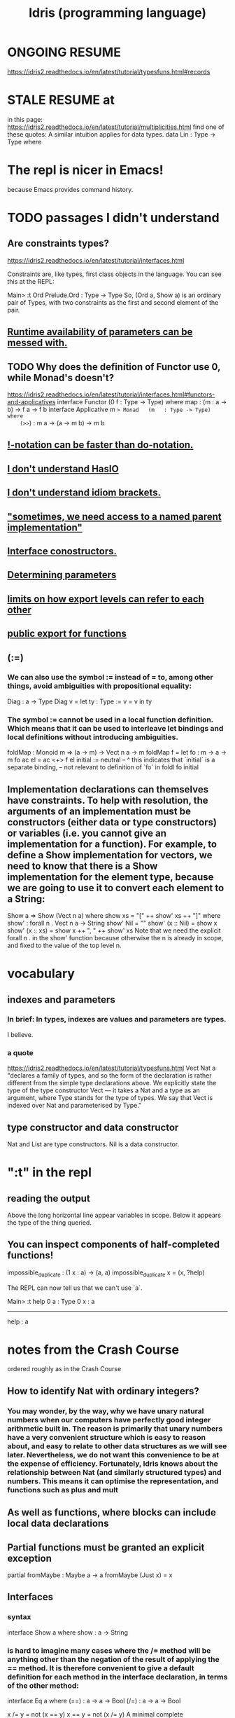 :PROPERTIES:
:ID:       23f1e037-49c2-4fa1-acf6-a42b5703082a
:END:
#+title: Idris (programming language)
* ONGOING RESUME
  https://idris2.readthedocs.io/en/latest/tutorial/typesfuns.html#records
* STALE RESUME at
  in this page:
    https://idris2.readthedocs.io/en/latest/tutorial/multiplicities.html
  find one of these quotes:
    A similar intuition applies for data types.
    data Lin : Type -> Type where
* The repl is nicer in Emacs!
  because Emacs provides command history.
* TODO passages I didn't understand
** Are constraints types?
https://idris2.readthedocs.io/en/latest/tutorial/interfaces.html

Constraints are, like types, first class objects in the language. You can see this at the REPL:

Main> :t Ord
Prelude.Ord : Type -> Type
So, (Ord a, Show a) is an ordinary pair of Types, with two constraints as the first and second element of the pair.
** [[id:f87ba02f-765f-43c0-aa94-27d0cc9733d3][Runtime availability of parameters can be messed with.]]
** TODO Why does the definition of Functor use 0, while Monad's doesn't?
   https://idris2.readthedocs.io/en/latest/tutorial/interfaces.html#functors-and-applicatives
   interface                  Functor (0 f : Type -> Type) where
     map  : (m : a -> b) -> f a -> f b
   interface Applicative m => Monad   (m   : Type -> Type) where
    (>>=) : m a -> (a -> m b) -> m b
** [[id:1a6241d4-6bd1-49da-b17a-0ece3aa3113d][!-notation can be faster than do-notation.]]
** [[id:bdf046a9-e938-4d6f-ab34-41b12c30c561][I don't understand HasIO]]
** [[id:9d4b4bf0-8998-4ab2-b7dc-aebb382a2130][I don't understand idiom brackets.]]
** [[id:12b7dac3-691e-4f75-85c4-50eb946986a7]["sometimes, we need access to a named parent implementation"]]
** [[id:361733e7-20ff-4c83-8882-9e6a53626ac1][Interface conostructors.]]
** [[id:ccb96d74-b212-411d-9ea7-d0c095559227][Determining parameters]]
** [[id:da014193-f359-434b-8da2-3ac1990c0123][limits on how export levels can refer to each other]]
** [[id:16acccdd-838d-47ec-98c3-6c145b1f117d][public export for functions]]
** (:=)
*** We can also use the symbol := instead of = to, among other things, avoid ambiguities with propositional equality:
    Diag : a -> Type
    Diag v = let ty : Type := v = v in ty
*** The symbol := cannot be used in a local function definition. Which means that it can be used to interleave let bindings and local definitions without introducing ambiguities.
    foldMap : Monoid m => (a -> m) -> Vect n a -> m
    foldMap f = let fo : m -> a -> m
                    fo ac el = ac <+> f el
                    initial := neutral
                     --     ^ this indicates that `initial` is a separate binding,
                     -- not relevant to definition of `fo`
               in foldl fo initial
** Implementation declarations can themselves have constraints. To help with resolution, the arguments of an implementation must be constructors (either data or type constructors) or variables (i.e. you cannot give an implementation for a function). For example, to define a Show implementation for vectors, we need to know that there is a Show implementation for the element type, because we are going to use it to convert each element to a String:
   Show a => Show (Vect n a) where
       show xs = "[" ++ show' xs ++ "]" where
           show' : forall n . Vect n a -> String
           show' Nil        = ""
           show' (x :: Nil) = show x
           show' (x :: xs)  = show x ++ ", " ++ show' xs
   Note that we need the explicit forall n . in the show' function because otherwise the n is already in scope, and fixed to the value of the top level n.
* vocabulary
** indexes and parameters
*** In brief: In types, indexes are values and parameters are types.
    I believe.
*** a quote
    https://idris2.readthedocs.io/en/latest/tutorial/typesfuns.html
    Vect Nat a "declares a family of types, and so the form of the declaration is rather different from the simple type declarations above. We explicitly state the type of the type constructor Vect — it takes a Nat and a type as an argument, where Type stands for the type of types. We say that Vect is indexed over Nat and parameterised by Type."
** type constructor and data constructor
   Nat and List are type constructors.
   Nil is a data constructor.
* ":t" in the repl
** reading the output
   Above the long horizontal line appear variables in scope.
   Below it appears the type of the thing queried.
** You can inspect components of half-completed functions!
impossible_duplicate : (1 x : a) -> (a, a)
impossible_duplicate x = (x, ?help)

The REPL can now tell us that we can't use `a`.

Main> :t help
 0 a : Type
 0 x : a
-------------------------------------
help : a
* notes from the Crash Course
  ordered roughly as in the Crash Course
** How to identify Nat with ordinary integers?
*** You may wonder, by the way, why we have unary natural numbers when our computers have perfectly good integer arithmetic built in. The reason is primarily that unary numbers have a very convenient structure which is easy to reason about, and easy to relate to other data structures as we will see later. Nevertheless, we do not want this convenience to be at the expense of efficiency. Fortunately, Idris knows about the relationship between Nat (and similarly structured types) and numbers. This means it can optimise the representation, and functions such as plus and mult
** As well as functions, where blocks can include local data declarations
** Partial functions must be granted an explicit exception
   partial fromMaybe : Maybe a -> a
   fromMaybe (Just x) = x
** Interfaces
*** syntax
    interface Show a where
      show : a -> String
*** is hard to imagine many cases where the /= method will be anything other than the negation of the result of applying the == method. It is therefore convenient to give a default definition for each method in the interface declaration, in terms of the other method:

          interface Eq a where
              (==) : a -> a -> Bool
              (/=) : a -> a -> Bool

              x /= y = not (x == y)
              x == y = not (x /= y)
          A minimal complete implementation of Eq requires either == or /= to be defined, but does not require both.
*** Constraints are, like types, first class objects in the language. You can see this at the REPL:
    Main> :t Ord
    Prelude.Ord : Type -> Type
** Holes can be named, and then inspected from the Repl
   Main> :t even_rhs
            k : Nat
         -------------------------------------
         even_rhs : Bool
   even : Nat -> Bool
         even Z = True
         even (S k) = ?even_rhs
** Computing a type
   mkSingle : (x : Bool) -> isSingleton x
   mkSingle True = 0
   mkSingle False = []

   isSingleton : Bool -> Type
   isSingleton True = Nat
   isSingleton False = List Nat
** Names can be overloaded.
   Note that we have [in the declaration of Vector] used the same constructor names as for List. Ad-hoc name overloading such as this is accepted by Idris, provided that the names are declared in different namespaces
** I don't understand The Finite Sets
   https://idris2.readthedocs.io/en/latest/tutorial/typesfuns.html#the-finite-sets
*** What they're for.
    Natural numbers have a lower bound and no upper bound.
    Finite sets, based on natural numbers, have both.
*** But what imposes the upper bound?
** Implicit args and naming
*** Implicit arguments, given with the forall declaration, are not given in applications of index; their values can be inferred from the types of the Fin n and Vect n a arguments. Any name beginning with a lower case letter which appears as a parameter or index in a type declaration, which is not applied to any arguments, will always be automatically bound as an implicit argument; this is why data type names cannot begin with a lower case letter. Implicit arguments can still be given explicitly in applications, using {a=value} and {n=value}, for example:

          index {a=Int} {n=2} FZ (2 :: 3 :: Nil)
          In fact, any argument, implicit or explicit, may be given a name. We could have declared the type of index as:

          index : (i : Fin n) -> (xs : Vect n a) -> a
          It is a matter of taste whether you want to do this — sometimes it can help document a function by making the purpose of an argument more clear.
** Order of defs matters, with explicit "mutual" exceptions possible
*** https://idris2.readthedocs.io/en/latest/tutorial/typesfuns.html#note-declaration-order-and-mutual-blocks
    :PROPERTIES:
    :ID:       da7da5cf-5bf2-4233-93b9-01bef2fb2942
    :END:
*** In general, functions and data types must be defined before use, since dependent types allow functions to appear as part of types, and type checking can rely on how particular functions are defined (though this is only true of total functions; see Section Totality Checking). However, this restriction can be relaxed by using a mutual block, which allows data types and functions to be defined simultaneously:
          mutual
            even : Nat -> Bool
            even Z = True
            even (S k) = odd k

            odd : Nat -> Bool
            odd Z = False
            odd (S k) = even k
*** There's more! See the [[id:da7da5cf-5bf2-4233-93b9-01bef2fb2942][section of the crash course]].
** There is laziness available on request
   :PROPERTIES:
   :ID:       ca34f4aa-a82e-4943-b57a-5d698258753f
   :END:
*** https://idris2.readthedocs.io/en/latest/tutorial/typesfuns.html#laziness
** any [overloaded] implementation of the names Nil and :: can be written in list form.
*** Similarly, any implementation of the names Lin and :< can be written in snoc-list form:
** Anonymous functions (lambda expressions)
*** They use => not ->
*** Their arguments must be comma separated.
*** They can specify types for the args (hence probably the commas).
** (*2) and (2*) are different
*** In Haskell too
** PITFALL: tuples are nested pairs
   It's not WYSIWYG
** Dependent pairs, a.k.a. “Sigma types”.
*** sugar-free syntax
    data DPair : (a : Type) -> (p : a -> Type) -> Type where
      MkDPair : {p : a -> Type} -> (x : a) -> p x -> DPair a p
*** syntactic sugar
    :PROPERTIES:
    :ID:       732d2202-44d1-4fbf-867a-fc04290ef9a0
    :END:
**** (x : a ** p) is the type of a pair of A and P, where the name x can occur inside p.
*** Example, with and withouot syntactic sugar
    These are equivalent.

    vec : (n : Nat ** Vect n Int)
    vec = (2 ** [3, 4])

    vec : DPair Nat (\n => Vect n Int)
    vec = MkDPair 2 [3, 4]
*** One use for dependent pairs is to return values of dependent types where the index is not necessarily known in advance.
    For example, if we filter elements out of a Vect according to some predicate, we will not know in advance what the length of the resulting vector will be:
    filter : (a -> Bool) -> Vect n a -> (p ** Vect p a)
** The type checker can fill in values, not just types
*** We can write an underscore _ in place of values which we expect the type checker to fill in, so the above definition could also be written as:
    This example uses the [[id:732d2202-44d1-4fbf-867a-fc04290ef9a0][dependent pair syntactic sugar]].

    vec : (n : Nat ** Vect n Int)
    vec = (_ ** [3, 4])
*** We might also prefer to omit the type of the first element of the pair, since, again, it can be inferred:
    vec : (n ** Vect n Int)
    vec = (_ ** [3, 4])
** Record types
*** declaration syntax
    record Person where
      constructor MkPerson
      firstName, middleName, lastName : String
      age : Int
*** getters and setters
**** notation
     Postfix dot and prefix space notation are both available
     (at least for getters, maybe for setters too).
**** an example
     *Record> { firstName := "Jim" } fred
     MkPerson "Jim" "Joe" "Bloggs" 30 : Person
     *Record> { firstName := "Jim", age $= (+ 1) } fred
     MkPerson "Jim" "Joe" "Bloggs" 31 : Person
**** The syntax { field := val, ... } generates a function which updates the given fields in a record. := assigns a new value to a field, and $= applies a function to update its value
**** { a.b.c := val } x
*** Dots and space
**** map (.a.b.c) xs
     For the dot notation, there must be no spaces after the dots but there may be spaces before the dots. The composite projection must be parenthesised, otherwise map .a.b.c xs would be understood as map.a.b.c xs.
**** Dots with spaces around them stand for function composition operators [reversing the order from the record dot notation]
*** Field names can be reused in multiple records.
*** Dependent records
**** an example
     record SizedClass (size : Nat) where
       constructor SizedClassInfo
       students : Vect size Person
       className : String
**** It is possible to use record update syntax to update dependent fields, provided that all related fields are updated at once. For example:
     cons : t -> (x : Nat ** Vect x t) -> (x : Nat ** Vect x t)
     cons val xs
         = { fst := S (fst xs),
             snd := (val :: snd xs) } xs
     Or even:

     cons' : t -> (x : Nat ** Vect x t) -> (x : Nat ** Vect x t)
     cons' val
         = { fst $= S,
             snd $= (val ::) }
** Case uses => instead of ->
** Only total functions will be evaluated during type checking. Partial functions can still be used in types, but will not be evaluated further.
** runtime parameter availability
*** "0 parameters"
**** are unavailable at runtime.
     By default parameters that are not explicitly ascribed a type in an interface declaration are assigned the quantity 0. This means that the parameter is not available to use at runtime in the methods’ definitions.

     For instance, Show a gives rise to a 0-quantified type variable a in the type of the show method:
**** can be inspected
 Main> :set showimplicits
 Main> :t show
 Prelude.show : {0 a : Type} -> Show a => a -> String
*** can be messed with
    :PROPERTIES:
    :ID:       f87ba02f-765f-43c0-aa94-27d0cc9733d3
    :END:
    in ways I don't understand.
    https://idris2.readthedocs.io/en/latest/tutorial/interfaces.html#quantities-for-parameters
** Interface parameters can have a type other than Type.
*** To do so requires an explicit type declaration, as un Functor:
    interface Functor (0 f : Type -> Type) where
      map : (m : a -> b) -> f a -> f b
** "Do notation" is just syntactic sugar for (>>=) and (>>).
*** the transformation rules
    x <- v; e becomes v >>= (\x => e)
    v; e becomes v >> e
    let x = v; e becomes let x = v in e
*** "Do notation" doesn't even have to be for monads!
 https://idris2.readthedocs.io/en/latest/tutorial/interfaces.html

 The translation of do notation is entirely syntactic, so there is no need for the (>>=) and (>>) operators to be the operator defined in the Monad interface. Idris will, in general, try to disambiguate which operators you mean by type, but you can explicitly choose with qualified do notation, for example:

 m_add : Maybe Int -> Maybe Int -> Maybe Int
 m_add x y = Prelude.do
                x' <- x -- Extract value from x
                y' <- y -- Extract value from y
                pure (x' + y') -- Add them
 The Prelude.do means that Idris will use the (>>=) and (>>) operators defined in the Prelude.
*** Flatten nested cases in do-notation with pattern match alternatives.
    readNumbers : IO (Maybe (Nat, Nat))
    readNumbers
      = do Just x_ok <- readNumber
                | Nothing => pure Nothing
           Just y_ok <- readNumber
                | Nothing => pure Nothing
           pure (Just (x_ok, y_ok))
** !-notation can be faster than do-notation.
   :PROPERTIES:
   :ID:       1a6241d4-6bd1-49da-b17a-0ece3aa3113d
   :END:
   And I don't get it.
   https://idris2.readthedocs.io/en/latest/tutorial/interfaces.html#notation
** [List, etc.] comprehensions
*** Comprehensions apply to anything both Monad and Alternative.
    interface Applicative f => Alternative (0 f : Type -> Type) where
      empty : f a
      (<|>) : f a -> f a -> f a
*** the syntax
    In general, a comprehension takes the form [ exp | qual1, qual2, …, qualn ] where quali can be one of:
      A generator x <- e
      A guard, which is an expression of type Bool
      A let binding let x = e
** I don't understand HasIO
   :PROPERTIES:
   :ID:       bdf046a9-e938-4d6f-ab34-41b12c30c561
   :END:
   https://idris2.readthedocs.io/en/latest/tutorial/interfaces.html#interfaces-and-io
** I don't understand idiom brackets.
   :PROPERTIES:
   :ID:       9d4b4bf0-8998-4ab2-b7dc-aebb382a2130
   :END:
   https://idris2.readthedocs.io/en/latest/tutorial/interfaces.html#idiom-brackets
   https://idris2.readthedocs.io/en/latest/tutorial/interfaces.html#an-error-handling-interpreter
** Named Implementations
*** why
    It can be desirable to have multiple implementations of an interface for the same type, for example to provide alternative methods for sorting or printing values. To achieve this, implementations can be named as follows:
*** defining one
    [myord] Ord Nat where
       compare Z (S n)     = GT
       compare (S n) Z     = LT
       compare Z Z         = EQ
       compare (S x) (S y) = compare @{myord} x y
*** using one
    The syntax compare @{myord} gives an explicit implementation to compare, otherwise it would use the default implementation for Nat.
*** "sometimes, we need access to a named parent implementation"
    :PROPERTIES:
    :ID:       12b7dac3-691e-4f75-85c4-50eb946986a7
    :END:
    https://idris2.readthedocs.io/en/latest/tutorial/interfaces.html#named-implementations
** Interface conostructors.
   :PROPERTIES:
   :ID:       361733e7-20ff-4c83-8882-9e6a53626ac1
   :END:
   I don't get it.
   https://idris2.readthedocs.io/en/latest/tutorial/interfaces.html#interface-constructors
** Determining parameters
   :PROPERTIES:
   :ID:       ccb96d74-b212-411d-9ea7-d0c095559227
   :END:
   Are like Haskell's functional dependencies.
   I don't get it.
   https://idris2.readthedocs.io/en/latest/tutorial/interfaces.html#determining-parameters
** export visibility
*** PITFALL: [[id:b472f211-6991-4d7a-b842-3dc99971eafb][export rules are per namespace, not per file]]
*** the three kinds
 Idris allows for functions, types, and interfaces to be marked as: private, export, or public export. Their general meaning is as follows:

 private meaning that it is not exported at all. This is the default.

 export meaning that its top level type is exported.

 public export meaning that the entire definition is exported.
*** public export for functions
    :PROPERTIES:
    :ID:       16acccdd-838d-47ec-98c3-6c145b1f117d
    :END:
    https://idris2.readthedocs.io/en/latest/tutorial/modules.html#meaning-for-functions
**** the confusing quote
     "the type and definition are exported, and the definition can be used after it is imported. In other words, the definition itself is considered part of the module’s interface. The long name public export is intended to make you think twice about doing this."
**** Is this the whole solution?
     If the function needs to be accessed only at runtime, use export. However, if it’s also meant to be used at compile time (e.g. to prove a theorem), use public export.
*** export level interpretations for data types
 export - the type constructor is exported
 public export - the type constructor and data constructors are exported
*** export level interpretations for interfaces
 export - the interface name is exported

 public export - the interface name, method names and default definitions are exported
*** limits on how they refer to each other
    :PROPERTIES:
    :ID:       da014193-f359-434b-8da2-3ac1990c0123
    :END:
**** my question
     If this is true, how can private functions ever get used?
**** the quote
     definitions must not refer to anything within a lower level of visibility. For example, public export definitions cannot use private or export names, and export types cannot use private names.
*** re-export an imported module
    import public C
*** create a module which exports a larger API from other sub-modules
 module                          Books

 import public Books.Hardback as Books
 import public Books.Comic    as Books
*** COOL - dividing a module into sub-namespaces
**** This module defines Foo.X.test and Foo.Y.test
 module Foo

 namespace X
   export
   test : Int -> Int
   test x = x * 2

 namespace Y
   export
   test : String -> String
   test x = x ++ x
**** Those two names can be disambiguated by their types.
 *Foo> test 3
 6 : Int
 *Foo> test "foo"
 "foofoo" : String
**** export rules are per namespace, not per file
     :PROPERTIES:
     :ID:       b472f211-6991-4d7a-b842-3dc99971eafb
     :END:
     so the two test definitions above need the export flag to be visible outside their own namespaces.
** Different modules can define identical names.
*** "If names are otherwise unambiguous, there is no need to give the fully qualified name"
*** "Names can be disambiguated either by giving an explicit qualification, using the with keyword, or according to their type."
*** with-based disambiguation
 The with keyword in expressions comes in two variants:

 with BTree.insert (insert x empty) for one name

 with [BTree.insert, BTree.empty] (insert x empty) for multiple names

 This is particularly useful with do notation, where it can often improve error messages: with MyModule.(>>=) do ...
*** PITFALL: "no formal link between the module name and its filename"
** type synonyms
   Type synonyms in Idris are created by writing a function. When setting the visibility for a module, it is usually a good idea to public export all type synonyms if they are to be used outside the module. Otherwise, Idris won’t know what the synonym is a synonym for.
** "parameterised blocks"
   https://idris2.readthedocs.io/en/latest/tutorial/modules.html#parameterised-blocks
   Looks to me like a maybe-dangerous way of saving keystrokes.
**
** multiplicities (linear types, Quantitative Type Theory)
*** the three kinds
**** 0, meaning that the variable is erased at run time
     ignoreN : (0 n : Nat) -> Vect n a -> Nat - this function cannot look at n at run time
**** 1 = linear
***** example
      duplicate : (1 x : a) -> (a, a) - this function is impossible, because the output requires using `a` twice.
***** rough meaning
      The variable is used exactly once at run time.

***** precisely
      f : (1 x : a) -> b
      => if f x is used exactly once, then x is used exactly once.
**** Unrestricted, which is the same behaviour as Idris 1
*** Nultiplicities can be inspected in the repl.
    append : Vect n a -> Vect m a -> Vect (n + m) a
    append xs ys = ?append_rhs
    …we can look at the hole append_rhs:

    Main> :t append_rhs
     0 m : Nat
     0 a : Type
     0 n : Nat
       ys : Vect m a
       xs : Vect n a
    -------------------------------------
    append_rhs : Vect (plus n m) a
*** Multiplicities can be made explicit.
    ignoreN : (0 n : Nat) -> Vect n a -> Nat - this function cannot look at n at run time
*** Implicitly bound names are "erased" (i.e. erased at runtime).
    so, e.g. these are equivalent:

    ignoreN :              (0 n : Nat) -> Vect n a -> Nat
    ignoreN : {0 a : _} -> (0 n : Nat) -> Vect n a -> Nat

    duplicate : {0 a : _} -> (1 x : a) -> (a, a)
    duplicate :              (1 x : a) -> (a, a)
* basic human-Idris IO
** to compile and run
*** shell
    # for any values of the strings "input" and "output"
    # (commonly they will be equal)
    idris2 input.idr -o output
    ./build/exec/output
*** PITFALL: The executable is buried in a subfolder
    of the folder containingr the source code
** to type-check a file
   # shell
   idris2 --check minimal.idr
** get help in the repl with :?
** module names must match filenames
   just like Haskell
** definition must precede use
*** The "mutual" keyword can get around this.
*** At least for functions and data types,
    and maybe for more.
* syntax
** types
*** Ptr represents *foreign* pointers
*** defining types
**** type names must be uppercase
**** example
     data Nat    = Z   | S Nat           -- Natural numbers
                                         -- (zero and successor)
     data List a = Nil | (::) a (List a) -- Polymorphic lists
**** constructors are defined via type signatures
     data Vect : Nat -> Type -> Type where
        Nil  : Vect Z a
        (::) : a -> Vect k a -> Vect (S k) a
*** function-local type definitions
foo : Int -> Int
foo x = case isLT of
            Yes => x*2
            No => x*4
    where
       data MyLT = Yes | No

       isLT : MyLT
       isLT = if x < 20 then Yes else No
** operators
*** can be defined via type definitions
    data List a = Nil | (::) a (List a) -- Polymorphic lists
*** fixity declarations
    infixr 10 ::
*** valid operator symbols
    :+-*\/=.?|&><!@$%^~#
** functions must be total ("covering") by default
   but that can be overridden with the "partial" keyword:
*** syntax
    partial fromMaybe : Maybe a -> a
    fromMaybe (Just x) = x
** holes
*** Programs with holes are valid!
*** syntax: denote with a "?" prefix
    main : IO ()
    main = putStrLn ?greeting
*** holes can be type-checked in the REPL
    Main> :t greeting
    -------------------------------------
    greeting : String
** dependent types
*** a function can compute a type
    isSingleton : Bool -> Type
    isSingleton True = Nat
    isSingleton False = List Nat
*** a function in a type signature
    mkSingle : (x : Bool) -> isSingleton x
    mkSingle True = 0
    mkSingle False = []
** finite sets : the numbers from 0 to n-1
*** type definitions
    data Nat    = Z   | S Nat -- Natural numbers
                              -- (zero and successor)
    data Fin : Nat -> Type where
       FZ : Fin (S k) -- the `S` ensures the `Nat` is > 0
       FS : Fin k -> Fin (S k)
*** walking through it
**** `FZ : Fin n` is the zeroth (first) element
       of the set of n elements.
**** FS maps from one set to another
     It takes an element from the set of k elements,
       and produces an element from the set of k+1 elements.
**** So consider n = 2.
     In this case FZ : (Fin 2 = Fin (S 1)),
       so k = 1.
     The next element is FS FZ, because
       FS : Fin k -> Fin (S k)
          = Fin 1 -> Fin 2
     The next element cannot exist, because
       FS (FS (FZ : Fin 1) : Fin 2) : Fin 3
*** The trick!
    is that FS maps elements from a smaller set to to a larger one.
    If FS x has type Fin 3, then x has type Fin 2.
*** a function that uses it: bounded vector lookup
    index : Fin n -> Vect n a -> a
    index FZ     (x :: xs) = x
    index (FS k) (x :: xs) = index k xs
**** working through it: n = 2
#+BEGIN_SRC haskell
index : Fin 2 -> Vect 2 a -> a
index FZ     (x :: _) = x
index (FS FZ) (_ :: xs) = index FZ xs
#+END_SRC
** implicit arguments
*** depend on case and application
    "Any name beginning with a lower case letter which appears as a parameter or index in a type declaration, which is not applied to any arguments, will always be automatically bound as an implicit argument"
*** example
    These are equivalent:
      index : Fin n -> Vect n a -> a
      index : forall a, n . Fin n -> Vect n a -> a
    The a and n are implicit.
*** they can optionally be provided explicitly
    e.g. for either of these equivalent definitions:
      index : Fin n -> Vect n a -> a
      index : forall a, n . Fin n -> Vect n a -> a
    we could do this:
      index {a=Int} {n=2} FZ (2 :: 3 :: Nil)
    The {} stuff is optional.
*** arguments in type signatures can be named
    index : (i : Fin n) -> (xs : Vect n a) -> a
** TODO ? "mutual" : did not understand most of
   https://idris2.readthedocs.io/en/latest/tutorial/typesfuns.html#note-declaration-order-and-mutual-blocks
*** uses a number of terms before defining them
** laziness
*** is a primitive but can be thought of like this
#+BEGIN_SRC idris
data Lazy : Type -> Type where
  Delay : (val : a) -> Lazy a

Force : Lazy a -> a
#+END_SRC
*** Delay and Force can be left (always?) to the compiler
    The Idris type checker knows about the Lazy type, and inserts conversions where necessary between Lazy a and a, and vice versa. We can therefore write ifThenElse as follows, without any explicit use of Force or Delay:
#+BEGIN_SRC idris
ifThenElse : Bool -> Lazy a -> Lazy a -> a
ifThenElse True  t e = t
ifThenElse False t e = e
#+END_SRC
*** TODO even functions can (and sometimes should) be marked Lazy
    maybe : Lazy b -> Lazy (a -> b) -> Maybe a -> b
                      ^^^^
** anonymous functions
   tag lambda expressions
*** use =>, not ->
*** arguments may be given explicit types
    \x : Int => x * 2
** pairs, tuples and syntactic sugar
   data Pair a b = MkPair a b
*** n-tuples are just nested pairs
    Main> (1,2,3) == (1,(2,3))
    True
** dependent pairs
   data DPair : (a : Type) -> (p : a -> Type) -> Type where
      MkDPair : {p : a -> Type} -> (x : a) -> p x -> DPair a p
*** syntactic sugar
    these equivalent expressions :
      (x ** p)
      ( x : a  ** p)
      ((x : a) ** p)
    is the type of a pair of A and P, where the name x can occur inside p
*** an example
    equivalent
**** sugared
     vec : (n : Nat ** Vect n Int)
     vec = (2 ** [3, 4])
**** no sugar
     vec : DPair Nat (\n => Vect n Int)
     vec = MkDPair 2 [3, 4]
**** sugar and holes the type checker can fill
     vec : (n : _ ** Vect n Int)
     vec = (_ ** [3, 4])
*** dependent pairs allow unlike types to be collected
    tag sigma types
**** example
     These two values
       ( 1 ** [1] )
       (2 ** [1,2])
     both have type
       (n ** Vect n Int)
     even though their second elements have different types.
